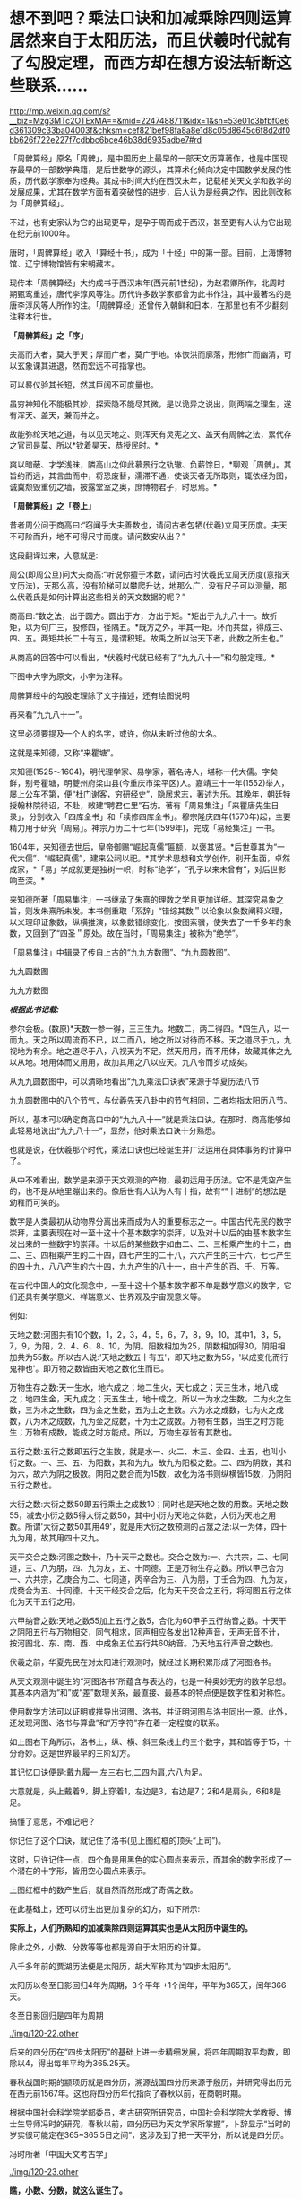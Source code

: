* 想不到吧？乘法口诀和加减乘除四则运算居然来自于太阳历法，而且伏羲时代就有了勾股定理，而西方却在想方设法斩断这些联系……


http://mp.weixin.qq.com/s?__biz=Mzg3MTc2OTExMA==&mid=2247488711&idx=1&sn=53e01c3bfbf0e6d361309c33ba04003f&chksm=cef821bef98fa8a8e1d8c05d8645c6f8d2df0bb626f722e227f7cdbbc6bce46b38d6935adbe7#rd


「周髀算经」原名「周髀」，是中国历史上最早的一部天文历算著作，也是中国现存最早的一部数学典籍，是后世数学的源头，其算术化倾向决定中国数学发展的性质，历代数学家奉为经典。其成书时间大约在西汉末年，记载相关天文学和数学的发展成果，尤其在数学方面有着突破性的进步，后人认为是经典之作，因此则改称为「周髀算经」。

不过，也有史家认为它的出现更早，是孕于周而成于西汉，甚至更有人认为它出现在纪元前1000年。

唐时，「周髀算经」收入「算经十书」，成为「十经」中的第一部。目前，上海博物馆、辽宁博物馆皆有宋朝藏本。

[[./img/120-1.jpeg]]

现传本「周髀算经」大约成书于西汉末年(西元前1世纪)，为赵君卿所作，北周时期甄鸾重述，唐代李淳风等注。历代许多数学家都曾为此书作注，其中最著名的是唐李淳风等人所作的注。「周髀算经」还曾传入朝鲜和日本，在那里也有不少翻刻注释本行世。

*「周髀算经」之「序」*

夫高而大者，莫大于天；厚而广者，莫广于地。体恢洪而廓落，形修广而幽清，可以玄象课其进退，然而宏远不可指掌也。

可以晷仪验其长短，然其巨阔不可度量也。

虽穷神知化不能极其妙，探索隐不能尽其微，是以诡异之说出，则两端之理生，遂有浑天、盖天，兼而并之。

故能弥纶天地之道，有以见天地之、则浑天有灵宪之文、盖天有周髀之法，累代存之官司是莫、所以*钦着昊天，恭授民时。*

爽以暗蔽、才学浅昧，隣高山之仰此慕景行之轨辙、负薪馀日，*聊观「周髀」。其旨约而远，其言曲而中，将恐废替，濡滞不通，使谈天者无所取则，辄依经为图，诚冀颓毁重仞之墙，披露堂室之奥，庶博物君子，时思焉。*

[[./img/120-2.jpeg]]

*「周髀算经」之「卷上」*

昔者周公问于商高曰:“窃闻乎大夫善数也，请问古者包牺(伏羲)立周天历度。夫天不可阶而升，地不可得尺寸而度。请问数安从出？”

这段翻译过来，大意就是:

周公(即周公旦)问大夫商高:“听说你擅于术数，请问古时伏羲氏立周天历度(意指天文历法)，天那么高，没有阶梯可以攀爬升达，地那么广，没有尺子可以测量，那么伏羲氏是如何计算出这些相关的天文数据的呢？”

商高曰:“数之法，出于圆方。圆出于方，方出于矩。*矩出于九九八十一。故折矩，以为句广三，股修四，径隅五。*既方之外，半其一矩。环而共盘，得成三、四、五。两矩共长二十有五，是谓积矩。故禹之所以治天下者，此数之所生也。”

从商高的回答中可以看出，*伏羲时代就已经有了“九九八十一”和勾股定理。*

下图中大字为原文，小字为注释。

[[./img/120-3.jpeg]]

[[./img/120-4.jpeg]]

[[./img/120-5.jpeg]]

[[./img/120-6.jpeg]]

周髀算经中的勾股定理除了文字描述，还有绘图说明

[[./img/120-7.jpeg]]

[[./img/120-8.jpeg]]

[[./img/120-9.jpeg]]

[[./img/120-10.jpeg]]

再来看“九九八十一”。

这里必须要提及一个人的名字，或许，你从未听过他的大名。

这就是来知德，又称“来瞿塘”。

来知德(1525～1604)，明代理学家、易学家，著名诗人，堪称一代大儒。字矣鲜，别号瞿塘，明夔州府梁山县(今重庆市梁平区)人。嘉靖三十一年(1552)举人，屡上公车不第，便“杜门谢客，穷研经史”，隐居求志，著述为乐。其晚年，朝廷特授翰林院待诏，不赴，敕建“聘君仁里”石坊。著有「周易集注」「来瞿唐先生日录」，分别收入「四库全书」和「续修四库全书」。穆宗隆庆四年(1570年)起，主要精力用于研究「周易」。神宗万历二十七年(1599年)，完成「易经集注」一书。

[[./img/120-11.jpeg]]

1604年，来知德去世后，皇帝御赐“崛起真儒”匾额，以褒其贤。*后世尊其为“一代大儒”、“崛起真儒”，建来公祠以祀。*其学术思想和文学创作，别开生面，卓然成家，*「易」学成就更是独树一帜，时称“绝学”，“孔子以来未曾有”，对后世影响至深。*

来知德所著「周易集注」一书继承了朱熹的理数之学且更加详细。其深究易象之旨，则发朱熹所未发。本书侧重取「系辞」“错综其数＂以论象以象数阐释义理，以义理印证象数，纵横推演，以象数错综变化，按图索骥，使失去了一千多年的象数，又回到了“四圣＂原处。故在当时，「周易集注」被称为“绝学”。

[[./img/120-12.jpeg]]

「周易集注」中辑录了传自上古的“九九方数图”、“九九圆数图”。

九九圆数图

[[./img/120-13.jpeg]]

九九方数图

[[./img/120-14.png]]

/*根据此书记载:*/

参尔会极。(数原)*天数一参一得，三三生九。地数二，两二得四。*四生八，以一而九。天之所以周流而不已，以二而八，地之所以对待而不移。天之道尽于九，九视地为有余。地之道尽于八，八视天为不足。然天用用，而不用体，故藏其体之九以从地。地用体而又用用，故加其用之八以应天。九八令而岁功成矣。

从九九圆数图中，可以清晰地看出“九九乘法口诀表”来源于华夏历法八节

[[./img/120-15.jpeg]]

九九圆数图中的八个节气，与伏羲先天八卦中的节气相同，二者均指太阳历八节。

[[./img/120-16.jpeg]]

所以，基本可以确定商高口中的“九九八十一”就是乘法口诀。在那时，商高能够如此轻易地说出“九九八十一”，显然，他对乘法口诀十分熟悉。

也就是说，在伏羲那个时代，乘法口诀也已经诞生并广泛运用在具体事务的计算中了。

从中不难看出，数学是来源于天文观测的产物，最初运用于历法。它不是凭空产生的，也不是从地里蹦出来的。像后世有人认为人有十指，故有“”十进制”的想法是幼稚而可笑的。

数字是人类最初从动物界分离出来而成为人的重要标志之一。中国古代先民的数字崇拜，主要表现在对一至十这十个基本数字的崇拜，以及对十以后的由基本数字生发出来的一些数字的崇拜。十以后的某些数字如由二、二、三相乘产生的十二，由二、三、四相乘产生的二十四，四七产生的二十八，六六产生的三十六，七七产生的四十九，八八产生的六十四，九九产生的八十一，由十产生的百、千、万等。

在古代中国人的文化观念中，一至十这十个基本数字都不单是数学意义的数字，它们还具有美学意义、祥瑞意义、世界观及宇宙观意义等。

例如:

天地之数:河图共有10个数，1，2，3，4，5，6，7，8，9，10。其中1，3，5，7，9，为阳，2、4、6、8、10，为阴。阳数相加为25，阴数相加得30，阴阳相加共为55数。所以古人说:'天地之数五十有五'，即天地之数为55，'以成变化而行鬼神也'。即万物之数皆由天地之数化生而已。

万物生存之数:天一生水，地六成之；地二生火，天七成之；天三生木，地八成之；地四生金，天九成之；天五生土，地十成之。所以一为水之生数，二为火之生数，三为木之生数，四为金之生数，五为土之生数。六为水之成数，七为火之成数，八为木之成数，九为金之成数，十为土之成数。万物有生数，当生之时方能生；万物有成数，能成之时方能成。所以，万物生存皆有其数也。

五行之数:五行之数即五行之生数，就是水一、火二、木三、金四、土五，也叫小衍之数。一、三、五、为阳数，其和为九，故九为阳极之数。二、四为阴数，其和为六，故六为阴之极数。阴阳之数合而为15数，故化为洛书则纵横皆15数，乃阴阳五行之数也。

大衍之数:大衍之数50即五行乘土之成数10；同时也是天地之数的用数。天地之数55，减去小衍之数5得大衍之数50，其中小衍为天地之体数，大衍为天地之用数。所谓'大衍之数50其用49'，就是用大衍之数预测的占筮之法:以一为体，四十九为用，故其用四十又九。

天干交合之数:河图之数十，乃十天干之数也。交合之数为:一、六共宗，二、七同道，三、八为朋，四、九为友，五、十同德。正是万物生存之数。所以甲己合为一、六共宗，乙庚合为二、七同道，丙辛合为三、八为朋，丁壬合为四、九为友，戊癸合为五、十同德。十天干经交合之后，化为天干交合之五行，将河图五行之体化为天干五行之用。

六甲纳音之数:天地之数55加上五行之数5，合化为60甲子五行纳音之数。十天干之阴阳五行与万物相交，同气相求，同声相应各发出12种声音，无声无音不计，按河图北、东、南、西、中成象五位五行共60纳音。乃天地五行声音之数也。

伏羲之前，华夏先民在对太阳进行观测时，就经过长期积累形成了河图洛书。

[[./img/120-17.jpeg]]

从天文观测中诞生的“河图洛书”所蕴含与表达的，也是一种奥妙无穷的数学思想。其基本内涵为“和”或“差”数理关系，最直接、最基本的特点便是数字性和对称性。

使用数学方法可以证明或推导出河图、洛书，并证明河图与洛书同出一源。此外，还发现河图、洛书与算盘”和“万字符”存在着一定程度的联系。

[[./img/120-18.jpeg]]

如上图右下角所示，洛书上，纵、横、斜三条线上的三个数字，其和皆等于15，十分奇妙。这是世界最早的三阶幻方。

[[./img/120-19.jpeg]]

[[./img/120-20.jpeg]]

其记忆口诀便是:戴九履一,左三右七,二四为肩,六八为足。

大意就是，头上戴着9，脚上穿着1，左边是3，右边是7；2和4是肩头，6和8是足。

搞懂了意思，不难记吧？

你记住了这个口诀，就记住了洛书(见上图红框的顶头“上司”)。

这时，只许记住一点，四个角是用黑色的实心圆点来表示，而其余的数字形成了一个潜在的十字形，皆用空心圆点来表示。

上图红框中的数产生后，就自然而然形成了奇偶之数。

在此基础上，还可以衍生出更加复杂的幻方，如下所示:

[[./img/120-21.jpeg]]

*实际上，人们所熟知的加减乘除四则运算其实也是从太阳历中诞生的。*

除此之外，小数、分数等等也都是源自于太阳历的计算。

八千多年前的贾湖历法便是太阳历，胡大军称其为“四步太阳历”。

太阳历以冬至日影回归4年为周期，3个平年 +1个闰年，平年为365天，闰年366天。

冬至日影回归是四年为周期

[[./img/120-22.other]]

后来的四分历在“四步太阳历”的基础上进一步精细发展，将四年周期取平均数，即除以4，得出每年平均为365.25天。

春秋战国时期的颛顼历就是四分历，溯源战国四分历来源于殷历，并研究得出历元在西元前1567年。这也将四分历年代指向了春秋以前，在商朝时期。

根据中国社会科学院学部委员，考古研究所研究员，中国社会科学院大学教授、博士生导师冯时的研究，春秋以前，四分历已为天文学家所掌握”，卜辞显示“当时的岁实很可能定在365~365.5日之间”，这涉及到了把一天平分，所以说是四分历。

冯时所著「中国天文考古学」

[[./img/120-23.other]]

*瞧，小数、分数，就这么诞生了。*

元时，郭守敬编撰授时历时，将这一数值从365.25进一步精确为365.2425，与当下测算的太阳回归年的数据365.2422误差极小。

由此可见，早在华夏河图洛书的时代，我们的祖先就已经对太阳观察十分成熟了，达到了一个令人惊愕的高度，同样，数学也已经发展了一定程度，否则，是根本无法计算出365.25这个太阳回归年的数值的。

*反观西方，他们在历法方面是怎么“发展”的呢？*

1582年，由于岁差的存在，误差不断累积，以托勒密地心说为基础的儒略历，与事实误差了10天。格列高利十三世在利乌斯、吉拉迪和克拉维协助下，基于日心说而对历法进行了修订。

然而，教会是如何修订的呢？

采用的方法是:简单粗暴地删除。

别笑，后来明治维新时，小日子也是这么干的。

把“1582年10月4日星期四的次日”*变更为*“1582年10月15日星期五”，中间差了10天怎么办？直接删除，即1582年10月5~14日被人为删除了。

教会任性，没办法。不相信的人大可去翻翻这段历史，看看洋历。

宋真宗大中祥符三年(1010年)至宋徽宗崇宁五年(1106年)，在此近百年时间里，北宋曾进行5次大规模的天文观测，南宋杨忠辅在此基础上编成了「统天历」。该历一回归年为365.2425日，误差只有25.92秒，取代已经沿袭应用了长达七百年之久的祖冲之测量-﻿-﻿-365.2428日。

南宋杨忠辅在编制「统天历」时还发现，回归年长度并不是一个常量，它是逐渐变化的，其数值是古大今小，而这与现代天文学观测完全契合。

1276年六月至1280年二月，元朝修订「授时历」，*中书左承许衡、太子赞善王恂、都水少监郭守敬、杨恭懿等使用简仪、仰仪、圭表、景符等天文仪器*，在东西六千余里，南北一万一千余里的广阔地带，建立了27所观测点，进行“四海测验”(天文观测)，最北为西伯利亚的铁勒，最南至南海的西沙群岛。

敢问西方有过这样的测量记录吗？拿得出来吗？

「授时历」对天文数据重新测定七项，对天文计算改革五项，*首创“三差内插公式”和“球面三角公式”，*推算出一回归年为365.2425日，再次证实南宋统天历的正确性。

可惜，时至今日，*这些世界级的杰出成就还有多少人知晓？*

此后300年的欧洲，一无类似的人力物力来组织完成这些大规模测量，二无有实际测量的历史记录，更遑论学术测量记录、实物仪器、度量衡等证据了。

在此情况下，他们居然神奇般地编制出了「格里历」，而且太阳回归年精确到365.2425日，与「统天历」、「授时历」一模一样。

只有结果，没有任何计算过程、没有推导过程，就连基础的观测数据都是一片空白，所有技术积累路线、发展轨迹全部缺失，所有测量历史全部空白，所有符合逻辑和常识的要点全不沾边。

一经出手，便是最终数据，且每年误差只有25.92秒。

中国的天文学有什么？

有历史记载、有文献记录，有多如牛毛的考古发现，有实物仪器，有测量及推算方式，有符合科学发展的技术轨迹，有组织、有人力、有物力，有长期研究，还有奠定基础的一切条件。

孰是孰非、孰真孰假，答案一目了然。

但也正因为如此，西方才千方百计破坏华夏的脉络与源流，希望后世的中国人永远不要学习天文，永远不要知道数学的起源，永远不要知道自己来自何处，永远不要知道自己的先辈曾经多么伟大、又为此付出了多少。

强烈建议数学课本上增加有关数学源头的内容，即数学来源于天文历法、来源于天文观测的内容。有关源头的内容，在华夏的典籍如「周髀算经」中一直存在，从未断绝，可是现在我们的教材被自宫、被“割裂”，导致绝大多数人都不知道文化的起源、知识的起源，实在是令人太遗憾、太痛心了。

***关注我，关注「昆羽继圣」四部曲，关注文史科普与生活资讯，发现一个不一样而有趣的世界***

[[./img/120-24.jpeg]]

